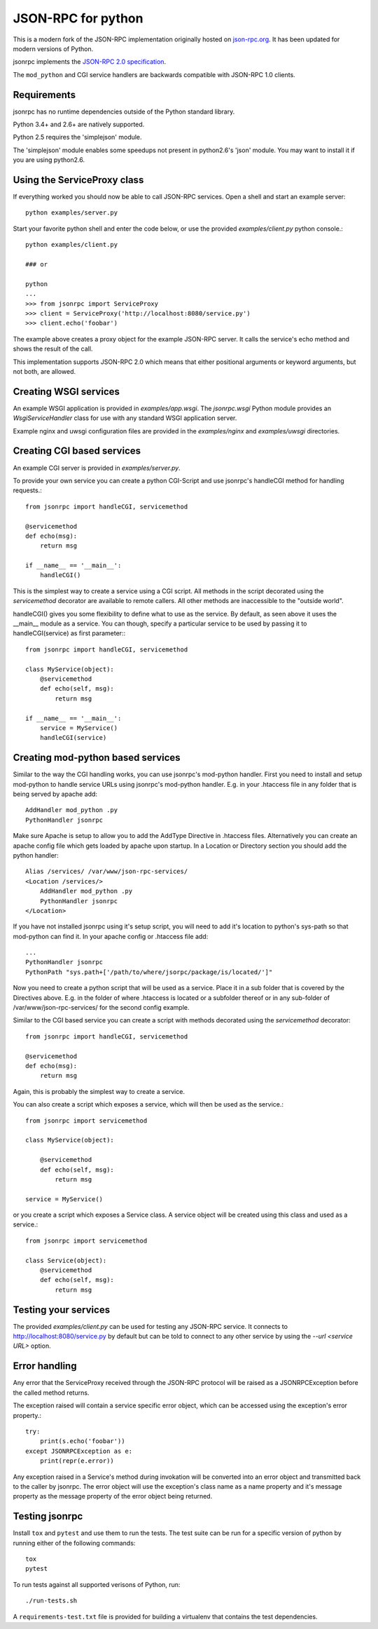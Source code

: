 JSON-RPC for python
===================
This is a modern fork of the JSON-RPC implementation originally
hosted on `json-rpc.org <http://json-rpc.org/wiki/python-json-rpc>`_.
It has been updated for modern versions of Python.

jsonrpc implements the
`JSON-RPC 2.0 specification <http://www.jsonrpc.org/spec.html>`_.

The ``mod_python`` and CGI service handlers are backwards compatible
with JSON-RPC 1.0 clients.


Requirements
------------
jsonrpc has no runtime dependencies outside of the Python standard library.

Python 3.4+ and 2.6+ are natively supported.

Python 2.5 requires the 'simplejson' module.

The 'simplejson' module enables some speedups not present
in python2.6's 'json' module.  You may want to install it
if you are using python2.6.

Using the ServiceProxy class
----------------------------
If everything worked you should now be able to call JSON-RPC services.
Open a shell and start an example server::

    python examples/server.py

Start your favorite python shell and enter the code below,
or use the provided `examples/client.py` python console.::

    python examples/client.py

    ### or

    python
    ...
    >>> from jsonrpc import ServiceProxy
    >>> client = ServiceProxy('http://localhost:8080/service.py')
    >>> client.echo('foobar')

The example above creates a proxy object for the example JSON-RPC server.
It calls the service's echo method and shows the result of the call.

This implementation supports JSON-RPC 2.0 which means that either
positional arguments or keyword arguments, but not both, are allowed.


Creating WSGI services
----------------------
An example WSGI application is provided in `examples/app.wsgi`.
The `jsonrpc.wsgi` Python module provides an `WsgiServiceHandler` class for
use with any standard WSGI application server.

Example nginx and uwsgi configuration files are provided in the
`examples/nginx` and `examples/uwsgi` directories.


Creating CGI based services
---------------------------
An example CGI server is provided in `examples/server.py`.

To provide your own service you can create a python CGI-Script and use
jsonrpc's handleCGI method for handling requests.::

    from jsonrpc import handleCGI, servicemethod

    @servicemethod
    def echo(msg):
        return msg

    if __name__ == '__main__':
        handleCGI()

This is the simplest way to create a service using a CGI script.
All methods in the script decorated using the `servicemethod` decorator
are available to remote callers.  All other methods are inaccessible
to the "outside world".

handleCGI() gives you some flexibility to define what to use as the service.
By default, as seen above it uses the __main__ module as a service.
You can though, specify a particular service to be used by passing it to
handleCGI(service) as first parameter:::

    from jsonrpc import handleCGI, servicemethod

    class MyService(object):
        @servicemethod
        def echo(self, msg):
            return msg

    if __name__ == '__main__':
        service = MyService()
        handleCGI(service)

Creating mod-python based services
----------------------------------
Similar to the way the CGI handling works, you can use jsonrpc's
mod-python handler. First you need to install and setup mod-python
to handle service URLs using jsonrpc's mod-python handler.
E.g. in your .htaccess file in any folder that is being served by apache add::

    AddHandler mod_python .py
    PythonHandler jsonrpc

Make sure Apache is setup to allow you to add the AddType Directive in
.htaccess files. Alternatively you can create an apache config file which
gets loaded by apache upon startup. In a Location or Directory section you
should add the python handler::

    Alias /services/ /var/www/json-rpc-services/
    <Location /services/>
        AddHandler mod_python .py
        PythonHandler jsonrpc
    </Location>

If you have not installed jsonrpc using it's setup script, you will need to
add it's location to python's sys-path so that mod-python can find it.
In your apache config or .htaccess file add::

    ...
    PythonHandler jsonrpc
    PythonPath "sys.path+['/path/to/where/jsorpc/package/is/located/']"

Now you need to create a python script that will be used as a service.
Place it in a sub folder that is covered by the Directives above.
E.g. in the folder of where .htaccess is located or a subfolder thereof or in
any sub-folder of /var/www/json-rpc-services/ for the second config example.

Similar to the CGI based service you can create a script with methods
decorated using the `servicemethod` decorator::

    from jsonrpc import handleCGI, servicemethod

    @servicemethod
    def echo(msg):
        return msg

Again, this is probably the simplest way to create a service.

You can also create a script which exposes a service, which will then be
used as the service.::

    from jsonrpc import servicemethod

    class MyService(object):

        @servicemethod
        def echo(self, msg):
            return msg

    service = MyService()

or you create a script which exposes a Service class. A service object
will be created using this class and used as a service.::

    from jsonrpc import servicemethod

    class Service(object):
        @servicemethod
        def echo(self, msg):
            return msg

Testing your services
---------------------
The provided `examples/client.py` can be used for testing any
JSON-RPC service.  It connects to http://localhost:8080/service.py
by default but can be told to connect to any other service by using
the `--url <service URL>` option.

Error handling
--------------
Any error that the ServiceProxy received through the JSON-RPC protocol
will be raised as a JSONRPCException before the called method returns.

The exception raised will contain a service specific error object,
which can be accessed using the exception's error property.::

    try:
        print(s.echo('foobar'))
    except JSONRPCException as e:
        print(repr(e.error))

Any exception raised in a Service's method during invokation will be
converted into an error object and transmitted back to the caller by jsonrpc.
The error object will use the exception's class name as a name property and
it's message property as the message property of the error object being
returned.

Testing jsonrpc
---------------
Install ``tox`` and ``pytest`` and use them to run the tests.
The test suite can be run for a specific version of python by running
either of the following commands::

    tox
    pytest

To run tests against all supported verisons of Python, run::

    ./run-tests.sh

A ``requirements-test.txt`` file is provided for building a virtualenv that
contains the test dependencies.
